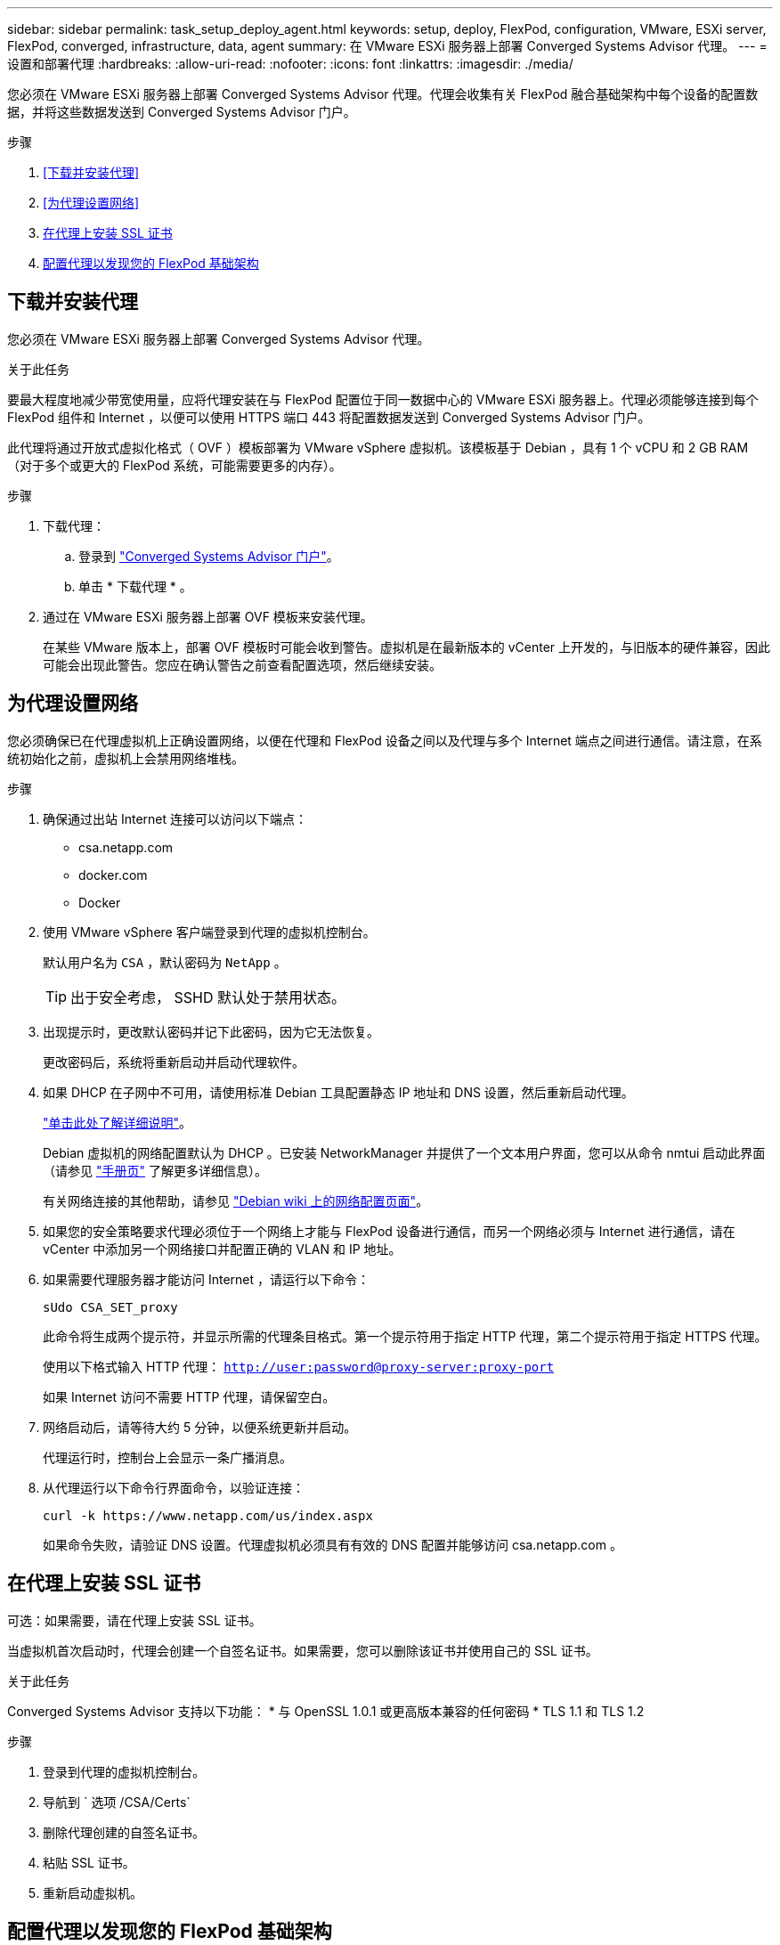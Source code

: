 ---
sidebar: sidebar 
permalink: task_setup_deploy_agent.html 
keywords: setup, deploy, FlexPod, configuration, VMware, ESXi server, FlexPod, converged, infrastructure, data, agent 
summary: 在 VMware ESXi 服务器上部署 Converged Systems Advisor 代理。 
---
= 设置和部署代理
:hardbreaks:
:allow-uri-read: 
:nofooter: 
:icons: font
:linkattrs: 
:imagesdir: ./media/


[role="lead"]
您必须在 VMware ESXi 服务器上部署 Converged Systems Advisor 代理。代理会收集有关 FlexPod 融合基础架构中每个设备的配置数据，并将这些数据发送到 Converged Systems Advisor 门户。

.步骤
. <<下载并安装代理>>
. <<为代理设置网络>>
. <<在代理上安装 SSL 证书>>
. <<配置代理以发现您的 FlexPod 基础架构>>




== 下载并安装代理

您必须在 VMware ESXi 服务器上部署 Converged Systems Advisor 代理。

.关于此任务
要最大程度地减少带宽使用量，应将代理安装在与 FlexPod 配置位于同一数据中心的 VMware ESXi 服务器上。代理必须能够连接到每个 FlexPod 组件和 Internet ，以便可以使用 HTTPS 端口 443 将配置数据发送到 Converged Systems Advisor 门户。

此代理将通过开放式虚拟化格式（ OVF ）模板部署为 VMware vSphere 虚拟机。该模板基于 Debian ，具有 1 个 vCPU 和 2 GB RAM （对于多个或更大的 FlexPod 系统，可能需要更多的内存）。

.步骤
. 下载代理：
+
.. 登录到 https://csa.netapp.com/["Converged Systems Advisor 门户"^]。
.. 单击 * 下载代理 * 。


. 通过在 VMware ESXi 服务器上部署 OVF 模板来安装代理。
+
在某些 VMware 版本上，部署 OVF 模板时可能会收到警告。虚拟机是在最新版本的 vCenter 上开发的，与旧版本的硬件兼容，因此可能会出现此警告。您应在确认警告之前查看配置选项，然后继续安装。





== 为代理设置网络

您必须确保已在代理虚拟机上正确设置网络，以便在代理和 FlexPod 设备之间以及代理与多个 Internet 端点之间进行通信。请注意，在系统初始化之前，虚拟机上会禁用网络堆栈。

.步骤
. 确保通过出站 Internet 连接可以访问以下端点：
+
** csa.netapp.com
** docker.com
** Docker


. 使用 VMware vSphere 客户端登录到代理的虚拟机控制台。
+
默认用户名为 `CSA` ，默认密码为 `NetApp` 。

+

TIP: 出于安全考虑， SSHD 默认处于禁用状态。

. 出现提示时，更改默认密码并记下此密码，因为它无法恢复。
+
更改密码后，系统将重新启动并启动代理软件。

. 如果 DHCP 在子网中不可用，请使用标准 Debian 工具配置静态 IP 地址和 DNS 设置，然后重新启动代理。
+
link:task_setting_static_ip.html["单击此处了解详细说明"]。

+
Debian 虚拟机的网络配置默认为 DHCP 。已安装 NetworkManager 并提供了一个文本用户界面，您可以从命令 nmtui 启动此界面（请参见 https://manpages.debian.org/stretch/network-manager/nmtui.1.en.html["手册页"^] 了解更多详细信息）。

+
有关网络连接的其他帮助，请参见 https://wiki.debian.org/NetworkConfiguration["Debian wiki 上的网络配置页面"^]。

. 如果您的安全策略要求代理必须位于一个网络上才能与 FlexPod 设备进行通信，而另一个网络必须与 Internet 进行通信，请在 vCenter 中添加另一个网络接口并配置正确的 VLAN 和 IP 地址。
. 如果需要代理服务器才能访问 Internet ，请运行以下命令：
+
`sUdo CSA_SET_proxy`

+
此命令将生成两个提示符，并显示所需的代理条目格式。第一个提示符用于指定 HTTP 代理，第二个提示符用于指定 HTTPS 代理。

+
使用以下格式输入 HTTP 代理： `http://user:password@proxy-server:proxy-port`

+
如果 Internet 访问不需要 HTTP 代理，请保留空白。

. 网络启动后，请等待大约 5 分钟，以便系统更新并启动。
+
代理运行时，控制台上会显示一条广播消息。

. 从代理运行以下命令行界面命令，以验证连接：
+
 curl -k https://www.netapp.com/us/index.aspx
+
如果命令失败，请验证 DNS 设置。代理虚拟机必须具有有效的 DNS 配置并能够访问 csa.netapp.com 。





== 在代理上安装 SSL 证书

可选：如果需要，请在代理上安装 SSL 证书。

当虚拟机首次启动时，代理会创建一个自签名证书。如果需要，您可以删除该证书并使用自己的 SSL 证书。

.关于此任务
Converged Systems Advisor 支持以下功能： * 与 OpenSSL 1.0.1 或更高版本兼容的任何密码 * TLS 1.1 和 TLS 1.2

.步骤
. 登录到代理的虚拟机控制台。
. 导航到 ` 选项 /CSA/Certs`
. 删除代理创建的自签名证书。
. 粘贴 SSL 证书。
. 重新启动虚拟机。




== 配置代理以发现您的 FlexPod 基础架构

您必须将代理配置为从 FlexPod 融合基础架构中的每个设备收集配置数据。代理需要凭据才能收集配置数据。配置代理时，必须提供凭据。

.步骤
. 打开 Web 浏览器并输入代理虚拟机的 IP 地址。
. 使用客户的 NetApp 支持站点帐户用户名和密码登录到代理。
+

NOTE: 对于代表客户部署 CSA 许可版本的合作伙伴，在此步骤中使用客户帐户非常重要（对于 NetApp 支持和记录管理）。

. 添加希望代理发现的 FlexPod 设备。
+
您有两种选择：

+
.. 单击 * 添加设备 * 以逐个输入有关 FlexPod 设备的详细信息。
.. 单击 * 导入设备 * 以填写并上传包含所有设备详细信息的 CSV 模板。
+
请注意以下事项： * 用户名和密码应适用于您先前为设备创建的帐户。* 如果 UCS 环境配置了 LDAP 用户管理，则必须在用户名之前添加用户的域。例如： local\csa-readonly





.结果
FlexPod 基础架构中的每个设备都应显示在表中并带有复选标记。image:screenshot_agent_configuration.gif["在状态列中显示每个所需设备，并带有绿色复选标记。"]
